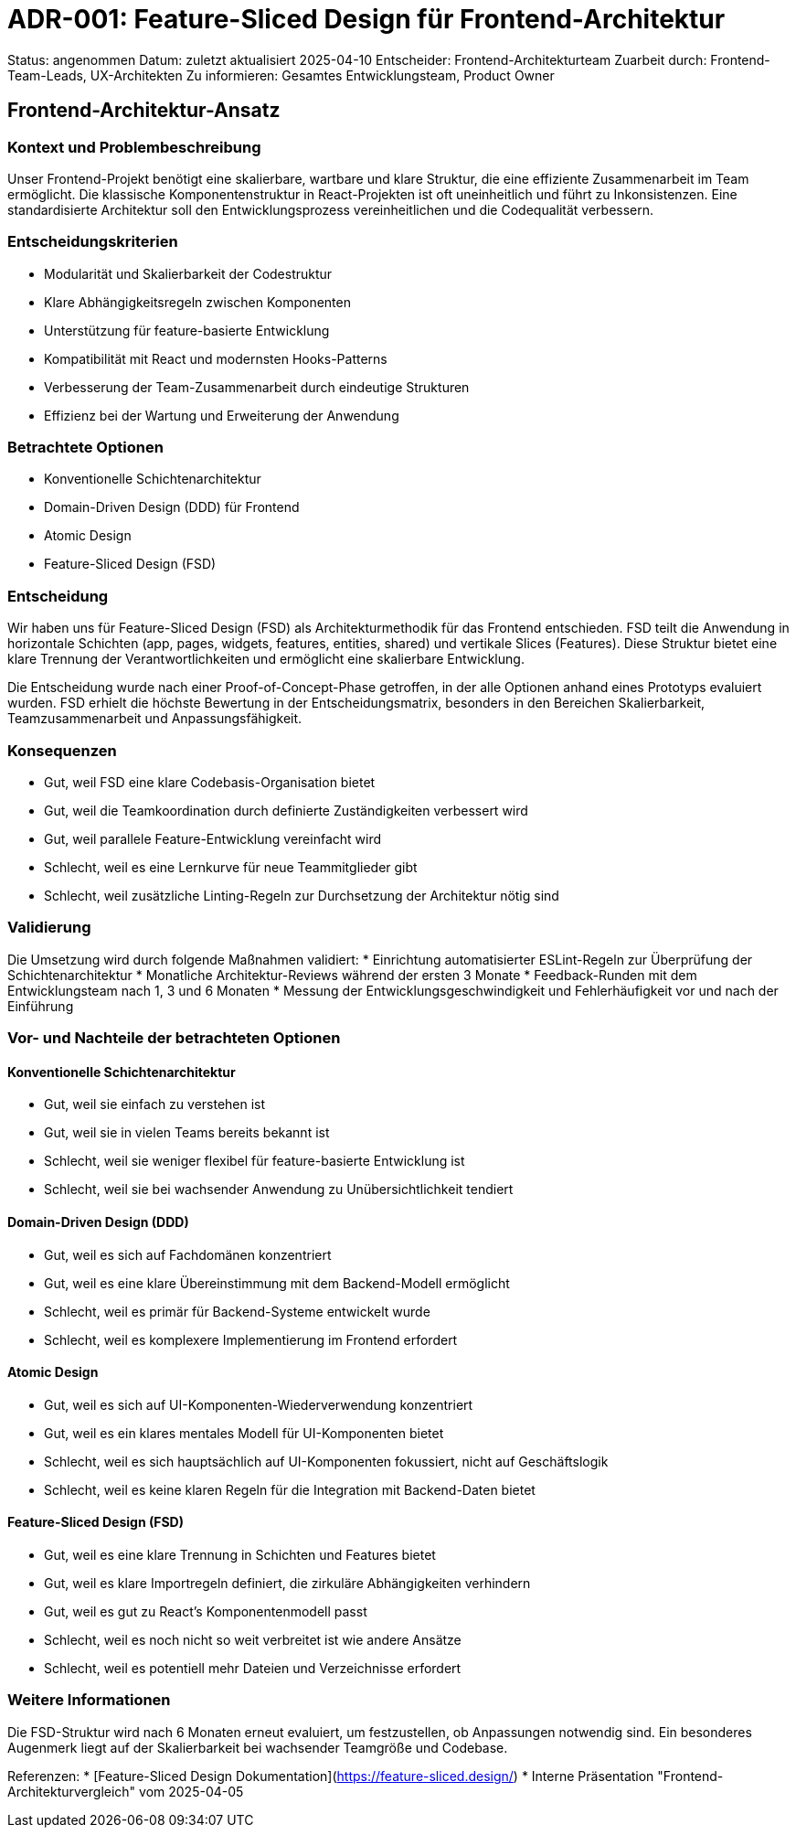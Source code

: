 = ADR-001: Feature-Sliced Design für Frontend-Architektur

Status: angenommen
Datum: zuletzt aktualisiert 2025-04-10
Entscheider: Frontend-Architekturteam
Zuarbeit durch: Frontend-Team-Leads, UX-Architekten
Zu informieren: Gesamtes Entwicklungsteam, Product Owner

== Frontend-Architektur-Ansatz

=== Kontext und Problembeschreibung

Unser Frontend-Projekt benötigt eine skalierbare, wartbare und klare Struktur, die eine effiziente Zusammenarbeit im Team ermöglicht. Die klassische Komponentenstruktur in React-Projekten ist oft uneinheitlich und führt zu Inkonsistenzen. Eine standardisierte Architektur soll den Entwicklungsprozess vereinheitlichen und die Codequalität verbessern.

=== Entscheidungskriterien

* Modularität und Skalierbarkeit der Codestruktur
* Klare Abhängigkeitsregeln zwischen Komponenten
* Unterstützung für feature-basierte Entwicklung
* Kompatibilität mit React und modernsten Hooks-Patterns
* Verbesserung der Team-Zusammenarbeit durch eindeutige Strukturen
* Effizienz bei der Wartung und Erweiterung der Anwendung

=== Betrachtete Optionen

* Konventionelle Schichtenarchitektur
* Domain-Driven Design (DDD) für Frontend
* Atomic Design
* Feature-Sliced Design (FSD)

=== Entscheidung

Wir haben uns für Feature-Sliced Design (FSD) als Architekturmethodik für das Frontend entschieden. FSD teilt die Anwendung in horizontale Schichten (app, pages, widgets, features, entities, shared) und vertikale Slices (Features). Diese Struktur bietet eine klare Trennung der Verantwortlichkeiten und ermöglicht eine skalierbare Entwicklung.

Die Entscheidung wurde nach einer Proof-of-Concept-Phase getroffen, in der alle Optionen anhand eines Prototyps evaluiert wurden. FSD erhielt die höchste Bewertung in der Entscheidungsmatrix, besonders in den Bereichen Skalierbarkeit, Teamzusammenarbeit und Anpassungsfähigkeit.

=== Konsequenzen

* Gut, weil FSD eine klare Codebasis-Organisation bietet
* Gut, weil die Teamkoordination durch definierte Zuständigkeiten verbessert wird
* Gut, weil parallele Feature-Entwicklung vereinfacht wird
* Schlecht, weil es eine Lernkurve für neue Teammitglieder gibt
* Schlecht, weil zusätzliche Linting-Regeln zur Durchsetzung der Architektur nötig sind

=== Validierung

Die Umsetzung wird durch folgende Maßnahmen validiert:
* Einrichtung automatisierter ESLint-Regeln zur Überprüfung der Schichtenarchitektur
* Monatliche Architektur-Reviews während der ersten 3 Monate
* Feedback-Runden mit dem Entwicklungsteam nach 1, 3 und 6 Monaten
* Messung der Entwicklungsgeschwindigkeit und Fehlerhäufigkeit vor und nach der Einführung

=== Vor- und Nachteile der betrachteten Optionen

==== Konventionelle Schichtenarchitektur
* Gut, weil sie einfach zu verstehen ist
* Gut, weil sie in vielen Teams bereits bekannt ist
* Schlecht, weil sie weniger flexibel für feature-basierte Entwicklung ist
* Schlecht, weil sie bei wachsender Anwendung zu Unübersichtlichkeit tendiert

==== Domain-Driven Design (DDD)
* Gut, weil es sich auf Fachdomänen konzentriert
* Gut, weil es eine klare Übereinstimmung mit dem Backend-Modell ermöglicht
* Schlecht, weil es primär für Backend-Systeme entwickelt wurde
* Schlecht, weil es komplexere Implementierung im Frontend erfordert

==== Atomic Design
* Gut, weil es sich auf UI-Komponenten-Wiederverwendung konzentriert
* Gut, weil es ein klares mentales Modell für UI-Komponenten bietet
* Schlecht, weil es sich hauptsächlich auf UI-Komponenten fokussiert, nicht auf Geschäftslogik
* Schlecht, weil es keine klaren Regeln für die Integration mit Backend-Daten bietet

==== Feature-Sliced Design (FSD)
* Gut, weil es eine klare Trennung in Schichten und Features bietet
* Gut, weil es klare Importregeln definiert, die zirkuläre Abhängigkeiten verhindern
* Gut, weil es gut zu React's Komponentenmodell passt
* Schlecht, weil es noch nicht so weit verbreitet ist wie andere Ansätze
* Schlecht, weil es potentiell mehr Dateien und Verzeichnisse erfordert

=== Weitere Informationen

Die FSD-Struktur wird nach 6 Monaten erneut evaluiert, um festzustellen, ob Anpassungen notwendig sind. Ein besonderes Augenmerk liegt auf der Skalierbarkeit bei wachsender Teamgröße und Codebase.

Referenzen:
* [Feature-Sliced Design Dokumentation](https://feature-sliced.design/)
* Interne Präsentation "Frontend-Architekturvergleich" vom 2025-04-05
